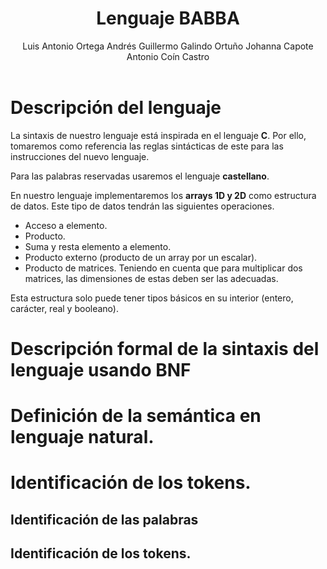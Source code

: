#+options: toc:nil date:nil
#+BIND: org-latex-image-default-width 0.98\linewidth
#+TITLE: Lenguaje BABBA
#+AUTHOR: Luis Antonio Ortega Andrés @@latex: \\@@Guillermo Galindo Ortuño @@latex: \\@@ Johanna Capote @@latex: \\@@Antonio Coín Castro

#+LATEX_HEADER:\setlength{\parindent}{0in}
#+LATEX_HEADER: \usepackage[margin=0.5in]{geometry}
#+LATEX_HEADER: \usepackage{mathtools}

* Descripción del lenguaje

La sintaxis de nuestro lenguaje está inspirada en el lenguaje *C*. Por ello, tomaremos como referencia las reglas sintácticas de este para las instrucciones del nuevo lenguaje.

Para las palabras reservadas usaremos el lenguaje *castellano*.

En nuestro lenguaje implementaremos los *arrays 1D y 2D* como estructura de datos. Este tipo de datos tendrán las siguientes operaciones.

+ Acceso a elemento.
+ Producto.
+ Suma y resta elemento a elemento.
+ Producto externo (producto de un array por un escalar).
+ Producto de matrices. Teniendo en cuenta que para multiplicar dos matrices, las dimensiones de estas deben ser las adecuadas.

Esta estructura solo puede tener tipos básicos en su interior (entero, carácter, real y booleano).

* Descripción formal de la sintaxis del lenguaje usando BNF

* Definición de la semántica en lenguaje natural.

* Identificación de los tokens.
** Identificación de las palabras

** Identificación de los tokens.
